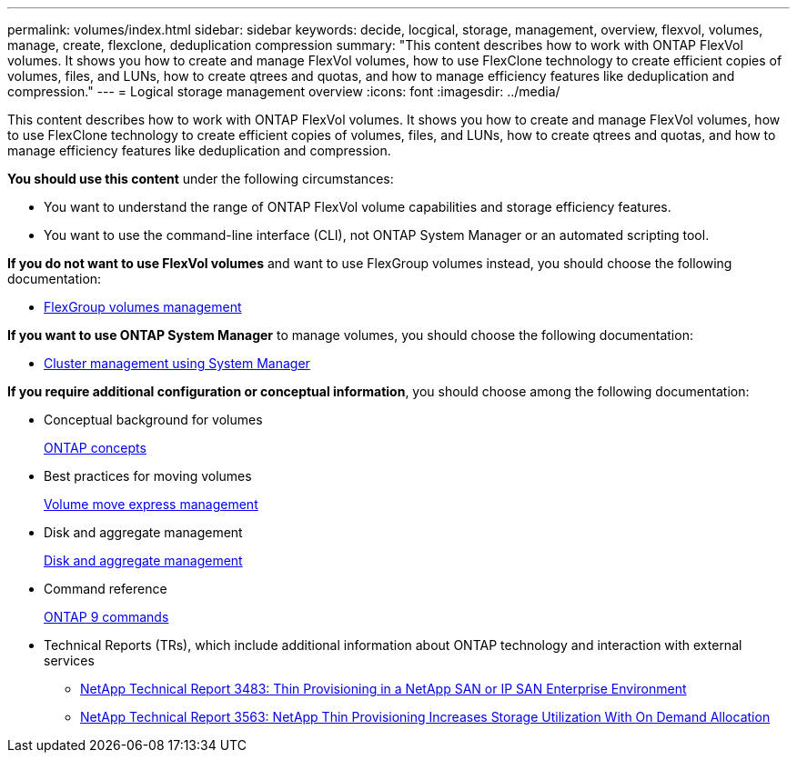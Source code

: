 ---
permalink: volumes/index.html
sidebar: sidebar
keywords: decide, locgical, storage, management, overview, flexvol, volumes, manage, create, flexclone, deduplication compression
summary: "This content describes how to work with ONTAP FlexVol volumes. It shows you how to create and manage FlexVol volumes, how to use FlexClone technology to create efficient copies of volumes, files, and LUNs, how to create qtrees and quotas, and how to manage efficiency features like deduplication and compression."
---
= Logical storage management overview
:icons: font
:imagesdir: ../media/

[.lead]
This content describes how to work with ONTAP FlexVol volumes. It shows you how to create and manage FlexVol volumes, how to use FlexClone technology to create efficient copies of volumes, files, and LUNs, how to create qtrees and quotas, and how to manage efficiency features like deduplication and compression.

*You should use this content* under the following circumstances:

* You want to understand the range of ONTAP FlexVol volume capabilities and storage efficiency features.
* You want to use the command-line interface (CLI), not ONTAP System Manager or an automated scripting tool.

*If you do not want to use FlexVol volumes* and want to use FlexGroup volumes instead, you should choose the following documentation:

* https://docs.netapp.com/us-en/ontap/flexgroup/index.html[FlexGroup volumes management]

*If you want to use ONTAP System Manager* to manage volumes, you should choose the following documentation:

* https://docs.netapp.com/ontap-9/topic/com.netapp.doc.onc-sm-help/GUID-DF04A607-30B0-4B98-99C8-CB065C64E670.html[Cluster management using System Manager]

*If you require additional configuration or conceptual information*, you should choose among the following documentation:

* Conceptual background for volumes
+
https://docs.netapp.com/us-en/ontap/concepts/index.html[ONTAP concepts]

* Best practices for moving volumes
+
https://docs.netapp.com/ontap-9/topic/com.netapp.doc.exp-vol-move/home.html[Volume move express management]

* Disk and aggregate management
+
https://docs.netapp.com/us-en/ontap/disks-aggregates/index.html[Disk and aggregate management]

* Command reference
+
http://docs.netapp.com/ontap-9/topic/com.netapp.doc.dot-cm-cmpr/GUID-5CB10C70-AC11-41C0-8C16-B4D0DF916E9B.html[ONTAP 9 commands]

* Technical Reports (TRs), which include additional information about ONTAP technology and interaction with external services
 ** http://www.netapp.com/us/media/tr-3483.pdf[NetApp Technical Report 3483: Thin Provisioning in a NetApp SAN or IP SAN Enterprise Environment]
 ** http://www.netapp.com/us/media/tr-3563.pdf[NetApp Technical Report 3563: NetApp Thin Provisioning Increases Storage Utilization With On Demand Allocation]

